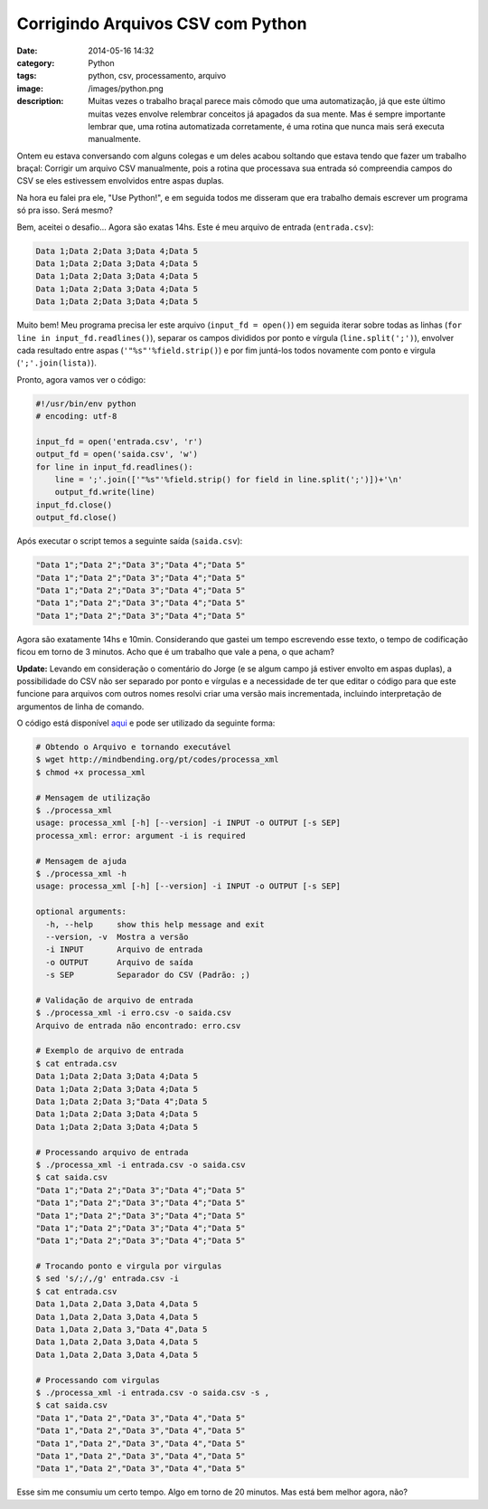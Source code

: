 Corrigindo Arquivos CSV com Python
##################################
:date: 2014-05-16 14:32
:category: Python
:tags: python, csv, processamento, arquivo
:image: /images/python.png
:description: Muitas vezes o trabalho braçal parece mais cômodo que uma automatização, já que este último muitas vezes envolve relembrar conceitos já apagados da sua mente. Mas é sempre importante lembrar que, uma rotina automatizada corretamente, é uma rotina que nunca mais será executa manualmente.

Ontem eu estava conversando com alguns colegas e um deles acabou soltando que estava tendo que fazer um trabalho braçal: Corrigir um arquivo CSV manualmente, pois a rotina que processava sua entrada só compreendia campos do CSV se eles estivessem envolvidos entre aspas duplas.

.. image:: {filename}/images/logos/csv.png
        :target: {filename}/images/logos/csv.png
        :alt: CSV
        :align: center


Na hora eu falei pra ele, "Use Python!", e em seguida todos me disseram que era trabalho demais escrever um programa só pra isso. Será mesmo?

.. more

Bem, aceitei o desafio... Agora são exatas 14hs. Este é meu arquivo de entrada (``entrada.csv``):

.. code-block:: csv

        Data 1;Data 2;Data 3;Data 4;Data 5
        Data 1;Data 2;Data 3;Data 4;Data 5
        Data 1;Data 2;Data 3;Data 4;Data 5
        Data 1;Data 2;Data 3;Data 4;Data 5
        Data 1;Data 2;Data 3;Data 4;Data 5

Muito bem! Meu programa precisa ler este arquivo (``input_fd = open()``) em seguida iterar sobre todas as linhas (``for line in input_fd.readlines()``), separar os campos divididos por ponto e vírgula (``line.split(';')``), envolver cada resultado entre aspas (``'"%s"'%field.strip()``) e por fim juntá-los todos novamente com ponto e virgula (``';'.join(lista)``).

Pronto, agora vamos ver o código:

.. code-block:: python

        #!/usr/bin/env python
        # encoding: utf-8

        input_fd = open('entrada.csv', 'r')
        output_fd = open('saida.csv', 'w')
        for line in input_fd.readlines():
            line = ';'.join(['"%s"'%field.strip() for field in line.split(';')])+'\n'
            output_fd.write(line)
        input_fd.close()
        output_fd.close()

Após executar o script temos a seguinte saída (``saida.csv``):

.. code-block:: csv

        "Data 1";"Data 2";"Data 3";"Data 4";"Data 5"
        "Data 1";"Data 2";"Data 3";"Data 4";"Data 5"
        "Data 1";"Data 2";"Data 3";"Data 4";"Data 5"
        "Data 1";"Data 2";"Data 3";"Data 4";"Data 5"
        "Data 1";"Data 2";"Data 3";"Data 4";"Data 5"

Agora são exatamente 14hs e 10min. Considerando que gastei um tempo escrevendo esse texto, o tempo de codificação ficou em torno de 3 minutos. Acho que é um trabalho que vale a pena, o que acham?

**Update:** Levando em consideração o comentário do Jorge (e se algum campo já estiver envolto em aspas duplas), a possibilidade do CSV não ser separado por ponto e vírgulas e a necessidade de ter que editar o código para que este funcione para arquivos com outros nomes resolvi criar uma versão mais incrementada, incluindo interpretação de argumentos de linha de comando.

O código está disponível `aqui`_ e pode ser utilizado da seguinte forma:

.. code-block:: bash

        # Obtendo o Arquivo e tornando executável
        $ wget http://mindbending.org/pt/codes/processa_xml
        $ chmod +x processa_xml

        # Mensagem de utilização
        $ ./processa_xml
        usage: processa_xml [-h] [--version] -i INPUT -o OUTPUT [-s SEP]
        processa_xml: error: argument -i is required

        # Mensagem de ajuda
        $ ./processa_xml -h
        usage: processa_xml [-h] [--version] -i INPUT -o OUTPUT [-s SEP]

        optional arguments:
          -h, --help     show this help message and exit
          --version, -v  Mostra a versão
          -i INPUT       Arquivo de entrada
          -o OUTPUT      Arquivo de saída
          -s SEP         Separador do CSV (Padrão: ;)

        # Validação de arquivo de entrada
        $ ./processa_xml -i erro.csv -o saida.csv
        Arquivo de entrada não encontrado: erro.csv

        # Exemplo de arquivo de entrada
        $ cat entrada.csv 
        Data 1;Data 2;Data 3;Data 4;Data 5
        Data 1;Data 2;Data 3;Data 4;Data 5
        Data 1;Data 2;Data 3;"Data 4";Data 5
        Data 1;Data 2;Data 3;Data 4;Data 5
        Data 1;Data 2;Data 3;Data 4;Data 5

        # Processando arquivo de entrada
        $ ./processa_xml -i entrada.csv -o saida.csv
        $ cat saida.csv 
        "Data 1";"Data 2";"Data 3";"Data 4";"Data 5"
        "Data 1";"Data 2";"Data 3";"Data 4";"Data 5"
        "Data 1";"Data 2";"Data 3";"Data 4";"Data 5"
        "Data 1";"Data 2";"Data 3";"Data 4";"Data 5"
        "Data 1";"Data 2";"Data 3";"Data 4";"Data 5"

        # Trocando ponto e virgula por virgulas
        $ sed 's/;/,/g' entrada.csv -i
        $ cat entrada.csv 
        Data 1,Data 2,Data 3,Data 4,Data 5
        Data 1,Data 2,Data 3,Data 4,Data 5
        Data 1,Data 2,Data 3,"Data 4",Data 5
        Data 1,Data 2,Data 3,Data 4,Data 5
        Data 1,Data 2,Data 3,Data 4,Data 5

        # Processando com virgulas
        $ ./processa_xml -i entrada.csv -o saida.csv -s ,
        $ cat saida.csv 
        "Data 1","Data 2","Data 3","Data 4","Data 5"
        "Data 1","Data 2","Data 3","Data 4","Data 5"
        "Data 1","Data 2","Data 3","Data 4","Data 5"
        "Data 1","Data 2","Data 3","Data 4","Data 5"
        "Data 1","Data 2","Data 3","Data 4","Data 5"


Esse sim me consumiu um certo tempo. Algo em torno de 20 minutos. Mas está bem melhor agora, não?

.. _aqui: /pt/codes/processa_xml
